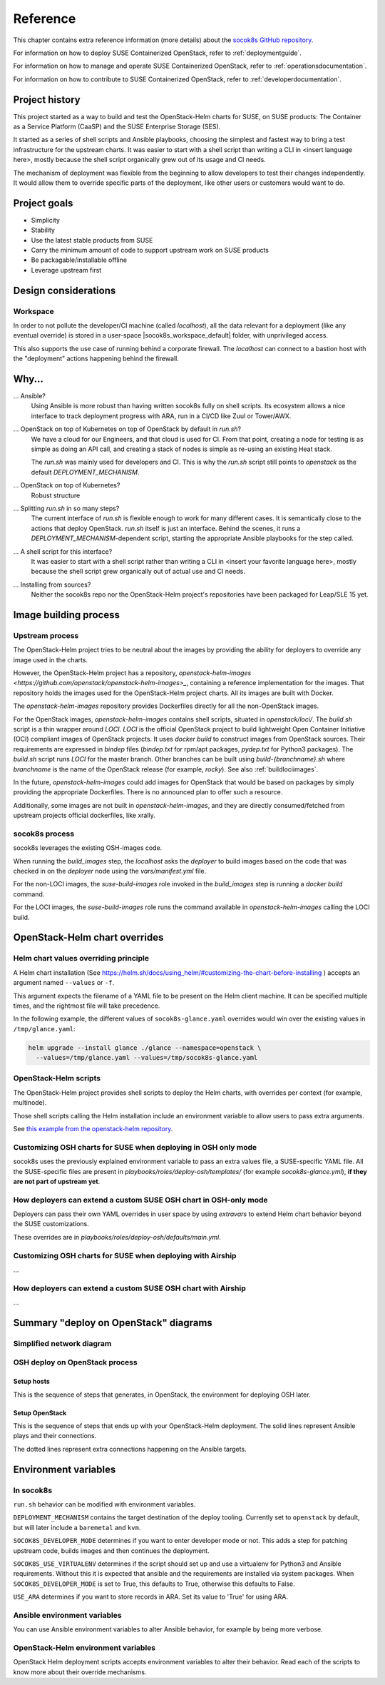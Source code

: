 .. _reference:

=========
Reference
=========

This chapter contains extra reference information (more details) about the
`socok8s GitHub repository <https://github.com/SUSE-Cloud/socok8s>`_.

For information on how to deploy SUSE Containerized OpenStack, refer to
:ref:`deploymentguide`.

For information on how to manage and operate SUSE Containerized OpenStack, refer
to :ref:`operationsdocumentation`.

For information on how to contribute to SUSE Containerized OpenStack, refer to
:ref:`developerdocumentation`.


.. _projecthistory:

Project history
===============

This project started as a way to build and test the OpenStack-Helm charts for
SUSE, on SUSE products: The Container as a Service Platform (CaaSP) and
the SUSE Enterprise Storage (SES).

It started as a series of shell scripts and Ansible playbooks, choosing the
simplest and fastest way to bring a test infrastructure for the upstream
charts.  It was easier to start with a shell script
than writing a CLI in <insert language here>, mostly because
the shell script organically grew out of its usage and CI needs.

The mechanism of deployment was flexible from the beginning to allow developers
to test their changes independently. It would allow them to override specific
parts of the deployment, like other users or customers would want to do.

Project goals
=============

* Simplicity
* Stability
* Use the latest stable products from SUSE
* Carry the minimum amount of code to support upstream work on SUSE products
* Be packagable/installable offline
* Leverage upstream first

Design considerations
=====================

Workspace
---------

In order to not pollute the developer/CI machine (called `localhost`),
all the data relevant for a deployment (like any eventual override) is stored
in a user-space |socok8s_workspace_default| folder, with unprivileged access.

This also supports the use case of running behind a corporate firewall. The
`localhost` can connect to a bastion host with the "deployment" actions
happening behind the firewall.

Why...
======

... Ansible?
   Using Ansible is more robust than having written socok8s fully on shell
   scripts. Its ecosystem allows a nice interface to track deployment
   progress with ARA, run in a CI/CD like Zuul or Tower/AWX.

... OpenStack on top of Kubernetes on top of OpenStack by default in `run.sh`?
   We have a cloud for our Engineers, and that cloud is used for CI.
   From that point, creating a node for testing is as simple as doing an API
   call, and creating a stack of nodes is simple as re-using an existing Heat
   stack.

   The `run.sh` was mainly used for developers and CI. This is why the `run.sh`
   script still points to `openstack` as the default `DEPLOYMENT_MECHANISM`.

... OpenStack on top of Kubernetes?
   Robust structure

... Splitting `run.sh` in so many steps?
   The current interface of `run.sh` is flexible enough to work for many
   different cases. It is semantically close to the actions that deploy
   OpenStack. `run.sh` itself is just an interface. Behind the scenes,
   it runs a `DEPLOYMENT_MECHANISM`-dependent script, starting the
   appropriate Ansible playbooks for the step called.

... A shell script for this interface?
   It was easier to start with a shell script rather than writing a CLI in
   <insert your favorite language here>, mostly because the shell script grew
   organically out of actual use and CI needs.

... Installing from sources?
   Neither the socok8s repo nor the OpenStack-Helm project's repositories
   have been packaged for Leap/SLE 15 yet.

Image building process
======================

Upstream process
----------------

The OpenStack-Helm project tries to be neutral about the images by
providing the ability for deployers to override any image used in the
charts.

However, the OpenStack-Helm project has a repository,
`openstack-helm-images <https://github.com/openstack/openstack-helm-images>_`,
containing a reference implementation for the images. That repository
holds the images used for the OpenStack-Helm project charts. All its images
are built with Docker.

The `openstack-helm-images` repository provides Dockerfiles directly for all the
non-OpenStack images.

For the OpenStack images, `openstack-helm-images` contains shell scripts,
situated in `openstack/loci/`. The `build.sh` script is a thin wrapper around
`LOCI`. `LOCI` is the official OpenStack project to build lightweight Open
Container Initiative (OCI) compliant images of OpenStack projects. It uses
`docker build` to construct images from OpenStack sources. Their requirements
are expressed in `bindep` files (`bindep.txt` for rpm/apt packages, `pydep.txt`
for Python3 packages). The `build.sh` script runs `LOCI` for the master branch.
Other branches can be built using `build-{branchname}.sh` where `branchname` is
the name of the OpenStack release (for example, `rocky`). See also :ref:`buildlociimages`.

In the future, `openstack-helm-images` could add images for OpenStack that
would be based on packages by simply providing the appropriate Dockerfiles.
There is no announced plan to offer such a resource.

Additionally, some images are not built in `openstack-helm-images`, and they
are directly consumed/fetched from upstream projects official dockerfiles,
like xrally.

socok8s process
---------------

socok8s leverages the existing OSH-images code.

When running the `build_images` step, the `localhost` asks the `deployer` to
build images based on the code that was checked in on the `deployer` node
using the `vars/manifest.yml` file.

For the non-LOCI images, the `suse-build-images` role invoked in the
`build_images` step is running a `docker build` command.

For the LOCI images, the `suse-build-images` role runs the command
available in `openstack-helm-images` calling the LOCI build.

OpenStack-Helm chart overrides
==============================

Helm chart values overriding principle
--------------------------------------

A Helm chart installation
(See https://helm.sh/docs/using_helm/#customizing-the-chart-before-installing )
accepts an argument named ``--values`` or ``-f``.

This argument expects the filename of a YAML file to be present on the
Helm client machine. It can be specified multiple times, and
the rightmost file will take precedence.

In the following example, the different values of
``socok8s-glance.yaml`` overrides would win over the existing values in
``/tmp/glance.yaml``:

.. code-block:: console

   helm upgrade --install glance ./glance --namespace=openstack \
     --values=/tmp/glance.yaml --values=/tmp/socok8s-glance.yaml

OpenStack-Helm scripts
----------------------

The OpenStack-Helm project provides shell scripts to deploy the Helm charts,
with overrides per context (for example, multinode).

Those shell scripts calling the Helm installation include an environment
variable to allow users to pass extra arguments.

See `this example from the openstack-helm repository <https://github.com/openstack/openstack-helm/blob/c869b4ef4a0e95272155c5d5dd893c72976753cd/tools/deployment/multinode/100-glance.sh#L49>`_.

Customizing OSH charts for SUSE when deploying in OSH only mode
----------------------------------------------------------------

socok8s uses the previously explained environment variable to pass an extra
values file, a SUSE-specific YAML file. All the SUSE-specific files are present
in `playbooks/roles/deploy-osh/templates/` (for example `socok8s-glance.yml`),
**if they are not part of upstream yet**.

How deployers can extend a custom SUSE OSH chart in OSH-only mode
-----------------------------------------------------------------

Deployers can pass their own YAML overrides in user space by using `extravars`
to extend Helm chart behavior beyond the SUSE customizations.

These overrides are in `playbooks/roles/deploy-osh/defaults/main.yml`.

Customizing OSH charts for SUSE when deploying with Airship
------------------------------------------------------------

...

How deployers can extend a custom SUSE OSH chart with Airship
-------------------------------------------------------------

...

Summary "deploy on OpenStack" diagrams
======================================

Simplified network diagram
--------------------------

.. nwdiag::

   nwdiag {
     cloud [shape = cloud];
     localhost -- cloud -- deployer;
     network {
       group caasp {
           color = "#EEEEEE";
           caasp-workers;
           caasp-admins;
           caasp-master;
       }
       deployer;
       ses-aio;
     }
   }

OSH deploy on OpenStack process
-------------------------------

Setup hosts
~~~~~~~~~~~

This is the sequence of steps that generates, in OpenStack, the environment
for deploying OSH later.

.. seqdiag::

   seqdiag {
     localhost; cloud; deployer; CaaSP; ses;
     activation = none;
     localhost -> cloud             [label = "Start 12SP3 node"]
     localhost <- cloud             [label = "SES inventory data"]
     localhost -> ses               [label = "Deploy SES" ];
     localhost <- ses               [label = "ses_config data" ];

     localhost -> cloud             [label = "Start CaaSP3 stack"];
     localhost <- cloud             [label = "CaaSP inventory data"];

     localhost -> cloud             [label = "Start Leap 15 node"];
     localhost <- cloud             [label = "Deployer inventory data"];

     localhost -> deployer          [label = "Configure deployer" ];
                  deployer -> CaaSP [label = "Enroll CaaSP nodes"];
                  deployer <- CaaSP [label = "Kubeconfig data"];
   }

Setup OpenStack
~~~~~~~~~~~~~~~

This is the sequence of steps that ends up with your OpenStack-Helm deployment.
The solid lines represent Ansible plays and their connections.

The dotted lines represent extra connections happening on the Ansible targets.

.. seqdiag::

   seqdiag {
     localhost; deployer; CaaSP;
     activation = none;

     === Setup caasp workers for openstack ===
     localhost -> localhost            [label = "Generate certs\nif none given"];
     localhost -> CaaSP                [label = "Setup caasp workers for openstack\n(/etc/hosts, subvolumes, certificates)"];

     === Developer mode ===
     localhost -> deployer             [label = "Run repo patcher" ];
                  deployer --> deployer[label = "Git clone"];
                  deployer --> deployer[label = "Fetch patches\nwith gerrit API"];

     localhost -> deployer             [label = "Copy certificates\nInstall Docker\nRun build images" ];
                  deployer --> deployer[label = "docker build"];
                  deployer --> deployer[label = "push to deployer\nregistry"];

                  deployer --> deployer[label = "Run loci wrapper\n(docker build)"];
                  deployer --> deployer[label = "push to deployer\nregistry"];

     === End of developer mode ===

     localhost -> deployer             [label = "Run deploy-osh" ];
                  deployer --> deployer[label = "Configure VIP\nin /etc/hosts"];
                  deployer --> deployer[label = "Run helm repo"];
                  deployer --> deployer[label = "Build charts"];
                  deployer --> deployer[label = "Generate\nSUSE overrides+\nRun OSH scripts"];
   }


.. _envvars:

Environment variables
=====================

In socok8s
----------

``run.sh`` behavior can be modified with environment variables.

``DEPLOYMENT_MECHANISM`` contains the target destination of the deploy
tooling. Currently set to ``openstack`` by default, but will later
include a ``baremetal`` and ``kvm``.

``SOCOK8S_DEVELOPER_MODE`` determines if you want to enter developer mode or
not. This adds a step for patching upstream code, builds images and then
continues the deployment.

``SOCOK8S_USE_VIRTUALENV`` determines if the script should set up and use a
virtualenv for Python3 and Ansible requirements. Without this it is expected
that ansible and the requirements are installed via system packages.
When ``SOCOK8S_DEVELOPER_MODE`` is set to True, this defaults to True, otherwise
this defaults to False.

``USE_ARA`` determines if you want to store records in ARA. Set its
value to 'True' for using ARA.

Ansible environment variables
-----------------------------

You can use Ansible environment variables to alter Ansible behavior, for
example by being more verbose.

OpenStack-Helm environment variables
------------------------------------

OpenStack Helm deployment scripts accepts environment variables to alter their
behavior. Read each of the scripts to know more about their override
mechanisms.
